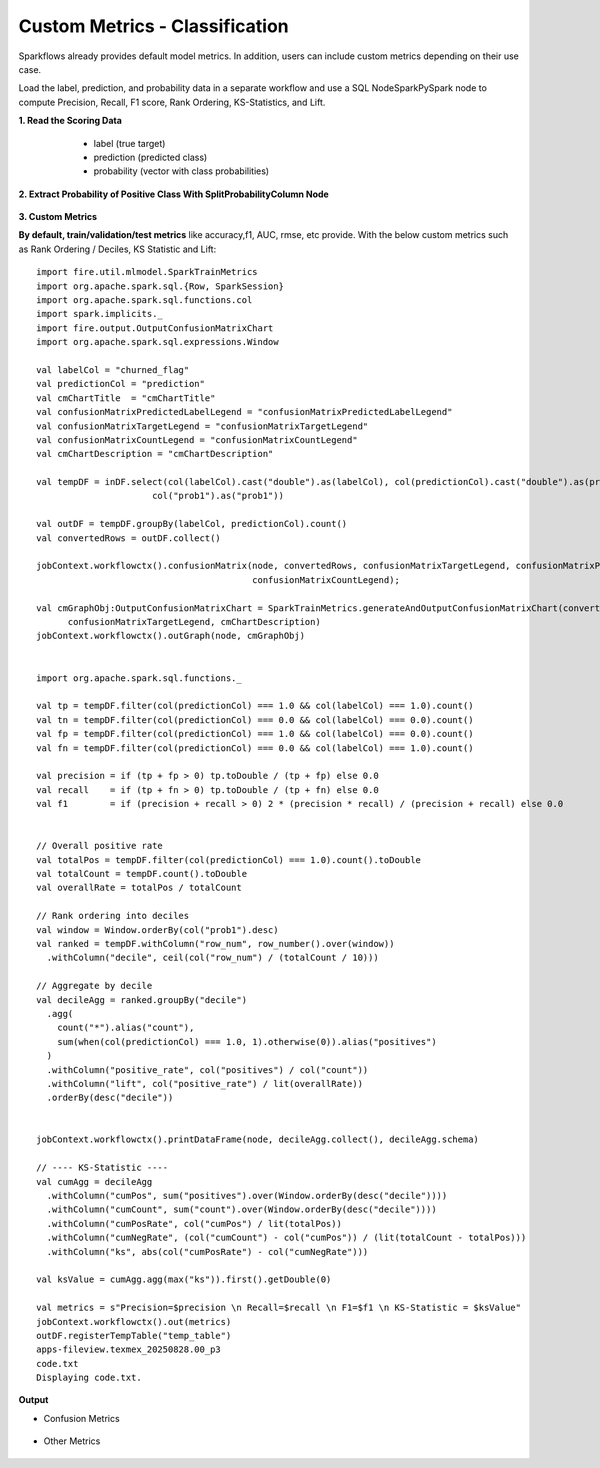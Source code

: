 Custom Metrics - Classification
====

Sparkflows already provides default model metrics. In addition, users can include custom metrics depending on their use case.
  
Load the label, prediction, and probability data in a separate workflow and use a SQL Node\Spark\PySpark node to compute Precision, Recall, F1 score, Rank Ordering, KS-Statistics, and Lift. 

**1. Read the Scoring Data**

  * label (true target)
  * prediction (predicted class)
  * probability (vector with class probabilities)

 .. figure:: ../../_assets/tutorials/machine-learning/custom-metrics/prediction-data.png
   :alt: Custom Metrics
   :width: 70%

**2. Extract Probability of Positive Class With SplitProbabilityColumn Node**

  .. figure:: ../../_assets/tutorials/machine-learning/custom-metrics/split-probability-column-node.png
     :alt: Custom Metrics
     :width: 70%

**3. Custom Metrics**

**By default, train/validation/test metrics** like accuracy,f1, AUC, rmse, etc provide. With the below custom metrics such as Rank Ordering / Deciles, KS Statistic and Lift:

 .. figure:: ../../_assets/tutorials/machine-learning/custom-metrics/custom-metrics-code.png
   :alt: Custom Metrics
   :width: 70%

::

    import fire.util.mlmodel.SparkTrainMetrics
    import org.apache.spark.sql.{Row, SparkSession}
    import org.apache.spark.sql.functions.col
    import spark.implicits._
    import fire.output.OutputConfusionMatrixChart
    import org.apache.spark.sql.expressions.Window

    val labelCol = "churned_flag"
    val predictionCol = "prediction"
    val cmChartTitle  = "cmChartTitle"
    val confusionMatrixPredictedLabelLegend = "confusionMatrixPredictedLabelLegend"
    val confusionMatrixTargetLegend = "confusionMatrixTargetLegend"
    val confusionMatrixCountLegend = "confusionMatrixCountLegend"
    val cmChartDescription = "cmChartDescription"

    val tempDF = inDF.select(col(labelCol).cast("double").as(labelCol), col(predictionCol).cast("double").as(predictionCol),
                          col("prob1").as("prob1"))
    
    val outDF = tempDF.groupBy(labelCol, predictionCol).count()
    val convertedRows = outDF.collect()
    
    jobContext.workflowctx().confusionMatrix(node, convertedRows, confusionMatrixTargetLegend, confusionMatrixPredictedLabelLegend,
                                             confusionMatrixCountLegend);
    
    val cmGraphObj:OutputConfusionMatrixChart = SparkTrainMetrics.generateAndOutputConfusionMatrixChart(convertedRows, cmChartTitle, confusionMatrixPredictedLabelLegend,
          confusionMatrixTargetLegend, cmChartDescription)
    jobContext.workflowctx().outGraph(node, cmGraphObj)
    
    
    import org.apache.spark.sql.functions._
    
    val tp = tempDF.filter(col(predictionCol) === 1.0 && col(labelCol) === 1.0).count()
    val tn = tempDF.filter(col(predictionCol) === 0.0 && col(labelCol) === 0.0).count()
    val fp = tempDF.filter(col(predictionCol) === 1.0 && col(labelCol) === 0.0).count()
    val fn = tempDF.filter(col(predictionCol) === 0.0 && col(labelCol) === 1.0).count()
    
    val precision = if (tp + fp > 0) tp.toDouble / (tp + fp) else 0.0
    val recall    = if (tp + fn > 0) tp.toDouble / (tp + fn) else 0.0
    val f1        = if (precision + recall > 0) 2 * (precision * recall) / (precision + recall) else 0.0
    
    
    // Overall positive rate
    val totalPos = tempDF.filter(col(predictionCol) === 1.0).count().toDouble
    val totalCount = tempDF.count().toDouble
    val overallRate = totalPos / totalCount
    
    // Rank ordering into deciles
    val window = Window.orderBy(col("prob1").desc)
    val ranked = tempDF.withColumn("row_num", row_number().over(window))
      .withColumn("decile", ceil(col("row_num") / (totalCount / 10)))
    
    // Aggregate by decile
    val decileAgg = ranked.groupBy("decile")
      .agg(
        count("*").alias("count"),
        sum(when(col(predictionCol) === 1.0, 1).otherwise(0)).alias("positives")
      )
      .withColumn("positive_rate", col("positives") / col("count"))
      .withColumn("lift", col("positive_rate") / lit(overallRate))
      .orderBy(desc("decile"))
    
    
    jobContext.workflowctx().printDataFrame(node, decileAgg.collect(), decileAgg.schema)
    
    // ---- KS-Statistic ----
    val cumAgg = decileAgg
      .withColumn("cumPos", sum("positives").over(Window.orderBy(desc("decile"))))
      .withColumn("cumCount", sum("count").over(Window.orderBy(desc("decile"))))
      .withColumn("cumPosRate", col("cumPos") / lit(totalPos))
      .withColumn("cumNegRate", (col("cumCount") - col("cumPos")) / (lit(totalCount - totalPos)))
      .withColumn("ks", abs(col("cumPosRate") - col("cumNegRate")))
    
    val ksValue = cumAgg.agg(max("ks")).first().getDouble(0)
    
    val metrics = s"Precision=$precision \n Recall=$recall \n F1=$f1 \n KS-Statistic = $ksValue"
    jobContext.workflowctx().out(metrics)
    outDF.registerTempTable("temp_table")
    apps-fileview.texmex_20250828.00_p3
    code.txt
    Displaying code.txt.

**Output**

* Confusion Metrics

 .. figure:: ../../_assets/tutorials/machine-learning/custom-metrics/output-confusion-metrics.png
   :alt: Custom Metrics
   :width: 70%

* Other Metrics

 .. figure:: ../../_assets/tutorials/machine-learning/custom-metrics/output-other-metrics.png
   :alt: Custom Metrics
   :width: 70%























